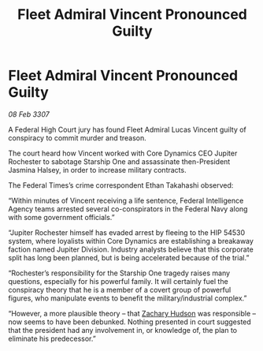 :PROPERTIES:
:ID:       1ed7194d-c80c-456f-8599-348e69771828
:ROAM_REFS: https://cms.zaonce.net/en-GB/jsonapi/node/galnet_article/a336cc5c-55fe-47a7-aa45-2ea293699187?resourceVersion=id%3A4924
:END:
#+title: Fleet Admiral Vincent Pronounced Guilty
#+filetags: :galnet:

* Fleet Admiral Vincent Pronounced Guilty

/08 Feb 3307/

A Federal High Court jury has found Fleet Admiral Lucas Vincent guilty of conspiracy to commit murder and treason. 

The court heard how Vincent worked with Core Dynamics CEO Jupiter Rochester to sabotage Starship One and assassinate then-President Jasmina Halsey, in order to increase military contracts. 

The Federal Times’s crime correspondent Ethan Takahashi observed: 

“Within minutes of Vincent receiving a life sentence, Federal Intelligence Agency teams arrested several co-conspirators in the Federal Navy along with some government officials.” 

“Jupiter Rochester himself has evaded arrest by fleeing to the HIP 54530 system, where loyalists within Core Dynamics are establishing a breakaway faction named Jupiter Division. Industry analysts believe that this corporate split has long been planned, but is being accelerated because of the trial.” 

“Rochester’s responsibility for the Starship One tragedy raises many questions, especially for his powerful family. It will certainly fuel the conspiracy theory that he is a member of a covert group of powerful figures, who manipulate events to benefit the military/industrial complex.” 

“However, a more plausible theory – that [[id:02322be1-fc02-4d8b-acf6-9a9681e3fb15][Zachary Hudson]] was responsible – now seems to have been debunked. Nothing presented in court suggested that the president had any involvement in, or knowledge of, the plan to eliminate his predecessor.”
